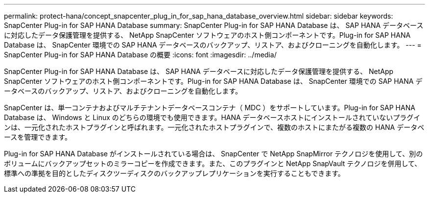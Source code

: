 ---
permalink: protect-hana/concept_snapcenter_plug_in_for_sap_hana_database_overview.html 
sidebar: sidebar 
keywords: SnapCenter Plug-in for SAP HANA Database 
summary: SnapCenter Plug-in for SAP HANA Database は、 SAP HANA データベースに対応したデータ保護管理を提供する、 NetApp SnapCenter ソフトウェアのホスト側コンポーネントです。Plug-in for SAP HANA Database は、 SnapCenter 環境での SAP HANA データベースのバックアップ、リストア、およびクローニングを自動化します。 
---
= SnapCenter Plug-in for SAP HANA Database の概要
:icons: font
:imagesdir: ../media/


[role="lead"]
SnapCenter Plug-in for SAP HANA Database は、 SAP HANA データベースに対応したデータ保護管理を提供する、 NetApp SnapCenter ソフトウェアのホスト側コンポーネントです。Plug-in for SAP HANA Database は、 SnapCenter 環境での SAP HANA データベースのバックアップ、リストア、およびクローニングを自動化します。

SnapCenter は、単一コンテナおよびマルチテナントデータベースコンテナ（ MDC ）をサポートしています。Plug-in for SAP HANA Database は、 Windows と Linux のどちらの環境でも使用できます。HANA データベースホストにインストールされていないプラグインは、一元化されたホストプラグインと呼ばれます。一元化されたホストプラグインで、複数のホストにまたがる複数の HANA データベースを管理できます。

Plug-in for SAP HANA Database がインストールされている場合は、 SnapCenter で NetApp SnapMirror テクノロジを使用して、別のボリュームにバックアップセットのミラーコピーを作成できます。また、このプラグインと NetApp SnapVault テクノロジを併用して、標準への準拠を目的としたディスクツーディスクのバックアップレプリケーションを実行することもできます。
